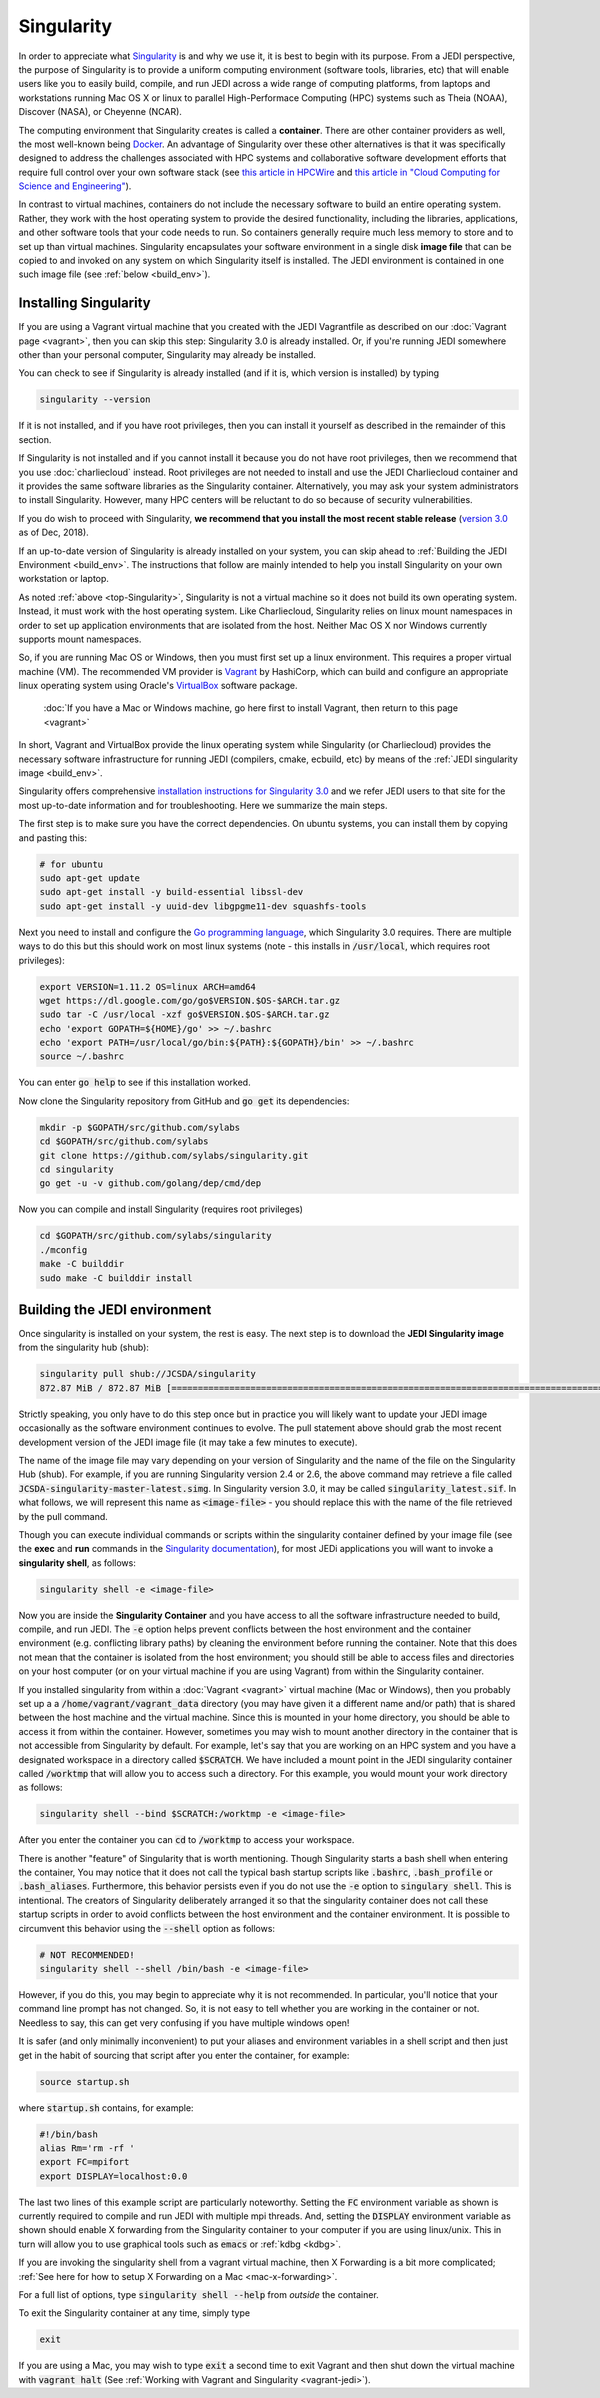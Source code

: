 .. _top-Singularity:

Singularity
=======================

In order to appreciate what `Singularity <https://www.sylabs.io/docs/>`_ is and why we use it, it is best to begin with its purpose.  From a JEDI perspective, the purpose of Singularity is to provide a uniform computing environment (software tools, libraries, etc) that will enable users like you to easily build, compile, and run JEDI across a wide range of computing platforms, from laptops and workstations running Mac OS X or linux to parallel High-Performace Computing (HPC) systems such as Theia (NOAA), Discover (NASA), or Cheyenne (NCAR).

The computing environment that Singularity creates is called a **container**.  There are other container providers as well, the most well-known being `Docker <https://www.docker.com/>`_.  An advantage of Singularity over these other alternatives is that it was specifically designed to address the challenges associated with HPC systems and collaborative software development efforts that require full control over your own software stack (see `this article in HPCWire <https://www.hpcwire.com/2018/02/08/startup-brings-hpc-containers-enterprise/>`_ and `this article in "Cloud Computing for Science and Engineering" <https://cloud4scieng.org/singularity-a-container-system-for-hpc-applications/>`_).

In contrast to virtual machines, containers do not include the necessary software to build an entire operating system.  Rather, they work with the host operating system to provide the desired functionality, including the libraries, applications, and other software tools that your code needs to run.  So containers generally require much less memory to store and to set up than virtual machines.  Singularity encapsulates your software environment in a single disk **image file** that can be copied to and invoked on any system on which Singularity itself is installed.  The JEDI environment is contained in one such image file (see :ref:`below <build_env>`).

.. _Singularity-install:

Installing Singularity
----------------------

If you are using a Vagrant virtual machine that you created with the JEDI Vagrantfile as described on our :doc:`Vagrant page <vagrant>`, then you can skip this step: Singularity 3.0 is already installed.  Or, if you're running JEDI somewhere other than your personal computer, Singularity may already be installed.

You can check to see if Singularity is already installed (and if it is, which version is installed) by typing

.. code:: bash

  singularity --version

If it is not installed, and if you have root privileges, then you can install it yourself as described in the remainder of this section.

If Singularity is not installed and if you cannot install it because you do not have root privileges, then we recommend that you use :doc:`charliecloud` instead.  Root privileges are not needed to install and use the JEDI Charliecloud container and it provides the same software libraries as the Singularity container.  Alternatively, you may ask your system administrators to install Singularity.  However, many HPC centers will be reluctant to do so because of security vulnerabilities.

If you do wish to proceed with Singularity, **we recommend that you install the most recent stable release** (`version 3.0 <https://www.sylabs.io/guides/3.0/user-guide/>`_ as of Dec, 2018).  

If an up-to-date version of Singularity is already installed on your system, you can skip ahead to :ref:`Building the JEDI Environment <build_env>`.  The instructions that follow are mainly intended to help you install Singularity on your own workstation or laptop.

As noted :ref:`above <top-Singularity>`, Singularity is not a virtual machine so it does not build its own operating system.  Instead, it must work with the host operating system.  Like Charliecloud, Singularity relies on linux mount namespaces in order to set up application environments that are isolated from the host.  Neither Mac OS X nor Windows currently supports mount namespaces.

So, if you are running Mac OS or Windows, then you must first set up a linux environment.  This requires a proper virtual machine (VM).  The recommended VM provider is `Vagrant <https://www.vagrantup.com/intro/index.html>`_ by HashiCorp, which can build and configure an appropriate linux operating system using Oracle's `VirtualBox <https://www.virtualbox.org/>`_ software package.

  :doc:`If you have a Mac or Windows machine, go here first to install Vagrant, then return to this page <vagrant>`

In short, Vagrant and VirtualBox provide the linux operating system while Singularity (or Charliecloud) provides the necessary software infrastructure for running JEDI (compilers, cmake, ecbuild, etc) by means of the :ref:`JEDI singularity image <build_env>`.

Singularity offers comprehensive `installation instructions for Singularity 3.0 <https://www.sylabs.io/guides/3.0/user-guide/quick_start.html#quick-installation-steps>`_ and we refer JEDI users to that site for the most up-to-date information and for troubleshooting.  Here we summarize the main steps.

The first step is to make sure you have the correct dependencies.  On ubuntu systems, you can install them by copying and pasting this:

.. code:: bash

    # for ubuntu
    sudo apt-get update
    sudo apt-get install -y build-essential libssl-dev
    sudo apt-get install -y uuid-dev libgpgme11-dev squashfs-tools

Next you need to install and configure the `Go programming language <https://golang.org/doc/install>`_, which Singularity 3.0 requires.  There are multiple ways to do this but this should work on most linux systems (note - this installs in :code:`/usr/local`, which requires root privileges):

.. code:: bash

    export VERSION=1.11.2 OS=linux ARCH=amd64
    wget https://dl.google.com/go/go$VERSION.$OS-$ARCH.tar.gz
    sudo tar -C /usr/local -xzf go$VERSION.$OS-$ARCH.tar.gz
    echo 'export GOPATH=${HOME}/go' >> ~/.bashrc
    echo 'export PATH=/usr/local/go/bin:${PATH}:${GOPATH}/bin' >> ~/.bashrc
    source ~/.bashrc

You can enter :code:`go help` to see if this installation worked.

Now clone the Singularity repository from GitHub and :code:`go get` its dependencies:

.. code:: bash

    mkdir -p $GOPATH/src/github.com/sylabs
    cd $GOPATH/src/github.com/sylabs
    git clone https://github.com/sylabs/singularity.git
    cd singularity
    go get -u -v github.com/golang/dep/cmd/dep

Now you can compile and install Singularity (requires root privileges)

.. code:: bash

    cd $GOPATH/src/github.com/sylabs/singularity
    ./mconfig
    make -C builddir
    sudo make -C builddir install

        
.. _build_env:

Building the JEDI environment 
-------------------------------

Once singularity is installed on your system, the rest is easy.  The next step is to download the **JEDI Singularity image** from the singularity hub (shub):

.. code:: bash

   singularity pull shub://JCSDA/singularity
   872.87 MiB / 872.87 MiB [======================================================================================] 100.00% 17.98 MiB/s 48s

Strictly speaking, you only have to do this step once but in practice you will likely want to update your JEDI image occasionally as the software environment continues to evolve.  The pull statement above should grab the most recent development version of the JEDI image file (it may take a few minutes to execute).

The name of the image file may vary depending on your version of Singularity and the name of the file on the Singularity Hub (shub).  For example, if you are running Singularity version 2.4 or 2.6, the above command may retrieve a file called :code:`JCSDA-singularity-master-latest.simg`.  In Singularity version 3.0, it may be called :code:`singularity_latest.sif`.  In what follows, we will represent this name as :code:`<image-file>` - you should replace this with the name of the file retrieved by the pull command.
   
Though you can execute individual commands or scripts within the singularity container defined by your image file (see the **exec** and **run** commands in the `Singularity documentation <https://www.sylabs.io/docs/>`_), for most JEDi applications you will want to invoke a **singularity shell**, as follows:

.. code:: bash

   singularity shell -e <image-file>
   
Now you are inside the **Singularity Container** and you have access to all the software infrastructure needed to build, compile, and run JEDI.  The :code:`-e` option helps prevent conflicts between the host environment and the container environment (e.g. conflicting library paths) by cleaning the environment before running the container.  Note that this does not mean that the container is isolated from the host environment; you should still be able to access files and directories on your host computer (or on your virtual machine if you are using Vagrant) from within the Singularity container.

If you installed singularity from within a :doc:`Vagrant <vagrant>` virtual machine (Mac or Windows), then you probably set up a a :code:`/home/vagrant/vagrant_data` directory (you may have given it a different name and/or path) that is shared between the host machine and the virtual machine.  Since this is mounted in your home directory, you should be able to access it from within the container.  However, sometimes you may wish to mount another directory in the container that is not accessible from Singularity by default.  For example, let's say that you are working on an HPC system and you have a designated workspace in a directory called :code:`$SCRATCH`.  We have included a mount point in the JEDI singularity container called :code:`/worktmp` that will allow you to access such a directory.  For this example, you would mount your work directory as follows:

.. code:: bash

   singularity shell --bind $SCRATCH:/worktmp -e <image-file>

After you enter the container you can :code:`cd` to :code:`/worktmp` to access your workspace.   
   
There is another "feature" of Singularity that is worth mentioning. Though Singularity starts a bash shell when entering the container, You may notice that it does not call the typical bash startup scripts like :code:`.bashrc`, :code:`.bash_profile` or :code:`.bash_aliases`.  Furthermore, this behavior persists even if you do not use the :code:`-e` option to :code:`singulary shell`.  This is intentional.  The creators of Singularity deliberately arranged it so that the singularity container does not call these startup scripts in order to avoid conflicts between the host environment and the container environment.   It is possible to circumvent this behavior using the :code:`--shell` option as follows:  

.. code:: bash

   # NOT RECOMMENDED!
   singularity shell --shell /bin/bash -e <image-file>

However, if you do this, you may begin to appreciate why it is not recommended.  In particular, you'll notice that your command line prompt has not changed.  So, it is not easy to tell whether you are working in the container or not.  Needless to say, this can get very confusing if you have multiple windows open!

.. _startup-script:

It is safer (and only minimally inconvenient) to put your aliases and environment variables in a shell script and then just get in the habit of sourcing that script after you enter the container, for example:

.. code:: bash

   source startup.sh

where :code:`startup.sh` contains, for example:

.. code:: bash

   #!/bin/bash
   alias Rm='rm -rf '
   export FC=mpifort
   export DISPLAY=localhost:0.0

The last two lines of this example script are particularly noteworthy.  Setting the :code:`FC` environment variable as shown is currently required to compile and run JEDI with multiple mpi threads.  And, setting the :code:`DISPLAY` environment variable as shown should enable X forwarding from the Singularity container to your computer if you are using linux/unix.  This in turn will allow you to use graphical tools such as :code:`emacs` or :ref:`kdbg <kdbg>`.

If you are invoking the singularity shell from a vagrant virtual machine, then X Forwarding is a bit more complicated; :ref:`See here for how to setup X Forwarding on a Mac <mac-x-forwarding>`.

For a full list of options, type :code:`singularity shell --help` from *outside* the container.

To exit the Singularity container at any time, simply type

.. code:: bash

   exit

If you are using a Mac, you may wish to type :code:`exit` a second time to exit Vagrant and then shut down the virtual machine with :code:`vagrant halt` (See :ref:`Working with Vagrant and Singularity <vagrant-jedi>`).
